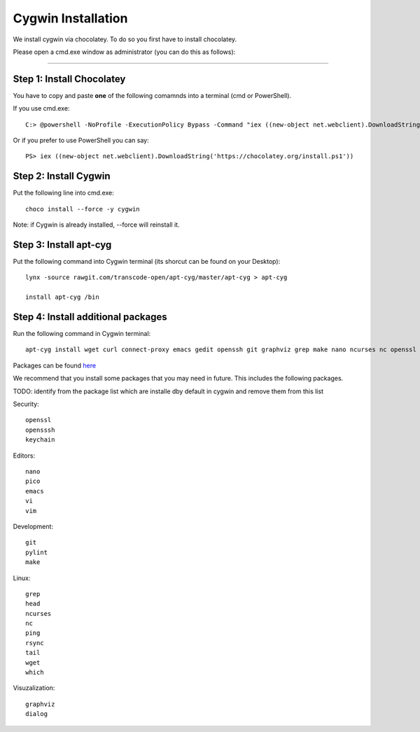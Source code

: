 Cygwin Installation
===========

We install cygwin via chocolatey. To do so you first have to
install chocolatey.

Please open a cmd.exe window as administrator (you can do this as follows):

....

Step 1: Install Chocolatey
-------------------------

You have to copy and paste **one** of the following comamnds into a terminal (cmd or PowerShell).

If you use cmd.exe::
 
   C:> @powershell -NoProfile -ExecutionPolicy Bypass -Command "iex ((new-object net.webclient).DownloadString('https://chocolatey.org/install.ps1'))" && SET PATH=%PATH%;%ALLUSERSPROFILE%\chocolatey\bin

Or if you prefer to use PowerShell you can say::

  PS> iex ((new-object net.webclient).DownloadString('https://chocolatey.org/install.ps1'))


Step 2: Install Cygwin
------------------------

Put the following line into cmd.exe::
  
  choco install --force -y cygwin 
 
Note: if Cygwin is already installed, --force will reinstall it.

Step 3: Install apt-cyg
--------------------------

Put the following command into Cygwin terminal (its shorcut can be found on your Desktop)::
  
  lynx -source rawgit.com/transcode-open/apt-cyg/master/apt-cyg > apt-cyg

  install apt-cyg /bin

Step 4: Install additional packages
---------------------------

Run the following command in Cygwin terminal::
  
  apt-cyg install wget curl connect-proxy emacs gedit openssh git graphviz grep make nano ncurses nc openssl ping pylint rsync keychain head vi vim which

Packages can be found `here`_

.. _here: https://cygwin.com/packages/package_list.html



We recommend that you install some packages that you may need in
future. This includes the following packages.

TODO: identify from the package list which are installe dby default in
cygwin and remove them from this list

Security::

  openssl
  opensssh
  keychain

Editors::

  nano  
  pico
  emacs
  vi
  vim

Development::
  
  git
  pylint
  make
  
Linux::

  grep
  head
  ncurses  
  nc
  ping
  rsync
  tail
  wget
  which

Visuzalization::

  graphviz
  dialog






